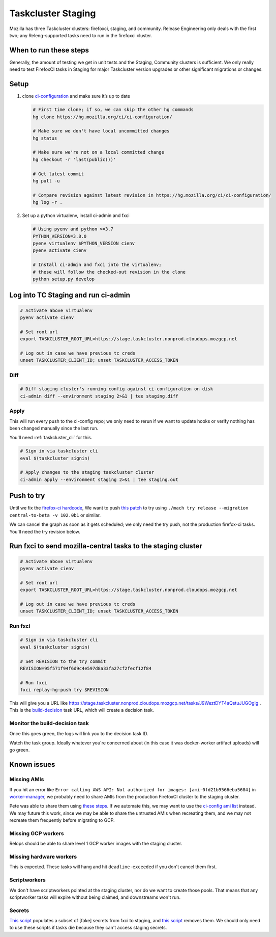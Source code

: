 .. _tc_staging:

Taskcluster Staging
===================

Mozilla has three Taskcluster clusters: firefoxci, staging, and
community. Release Engineering only deals with the first two; any
Releng-supported tasks need to run in the firefoxci cluster.

When to run these steps
-----------------------

Generally, the amount of testing we get in unit tests and the Staging, Community clusters is sufficient. We only really need to test FirefoxCI tasks in Staging for major Taskcluster version upgrades or other significant migrations or changes.

Setup
-----

1. clone
   `ci-configuration <https://hg.mozilla.org/ci/ci-configuration/>`__
   and make sure it’s up to date

   .. code:: bash

      # First time clone; if so, we can skip the other hg commands
      hg clone https://hg.mozilla.org/ci/ci-configuration/

      # Make sure we don't have local uncommitted changes
      hg status

      # Make sure we're not on a local committed change
      hg checkout -r 'last(public())'

      # Get latest commit
      hg pull -u

      # Compare revision against latest revision in https://hg.mozilla.org/ci/ci-configuration/
      hg log -r .

2. Set up a python virtualenv, install ci-admin and fxci

   .. code:: bash

      # Using pyenv and python >=3.7
      PYTHON_VERSION=3.8.0
      pyenv virtualenv $PYTHON_VERSION cienv
      pyenv activate cienv

      # Install ci-admin and fxci into the virtualenv;
      # these will follow the checked-out revision in the clone
      python setup.py develop

Log into TC Staging and run ci-admin
------------------------------------

.. code:: bash

   # Activate above virtualenv
   pyenv activate cienv

   # Set root url
   export TASKCLUSTER_ROOT_URL=https://stage.taskcluster.nonprod.cloudops.mozgcp.net

   # Log out in case we have previous tc creds
   unset TASKCLUSTER_CLIENT_ID; unset TASKCLUSTER_ACCESS_TOKEN

Diff
~~~~

.. code:: bash

   # Diff staging cluster's running config against ci-configuration on disk
   ci-admin diff --environment staging 2>&1 | tee staging.diff

Apply
~~~~~

This will run every push to the ci-config repo; we only need to rerun if we want to update hooks or verify nothing has been changed manually since the last run.

You'll need :ref:`taskcluster_cli` for this.

.. code:: bash

   # Sign in via taskcluster cli
   eval $(taskcluster signin)

   # Apply changes to the staging taskcluster cluster
   ci-admin apply --environment staging 2>&1 | tee staging.out

Push to try
-----------
Until we fix the `firefox-ci hardcode <https://bugzilla.mozilla.org/show_bug.cgi?id=1765661>`__, We want to push `this patch <https://bugzilla.mozilla.org/attachment.cgi?id=9275932>`__ to try using ``./mach try release --migration central-to-beta -v 102.0b1`` or similar.

We can cancel the graph as soon as it gets scheduled; we only need the try push, not the production firefox-ci tasks. You'll need the try revision below.

Run fxci to send mozilla-central tasks to the staging cluster
-------------------------------------------------------------

.. code:: bash

   # Activate above virtualenv
   pyenv activate cienv

   # Set root url
   export TASKCLUSTER_ROOT_URL=https://stage.taskcluster.nonprod.cloudops.mozgcp.net

   # Log out in case we have previous tc creds
   unset TASKCLUSTER_CLIENT_ID; unset TASKCLUSTER_ACCESS_TOKEN

Run fxci
~~~~~~~~

.. code:: bash

   # Sign in via taskcluster cli
   eval $(taskcluster signin)

   # Set REVISION to the try commit
   REVISION=95f571f94f6d9c4e597d8a33fa27cf2fecf12f84

   # Run fxci
   fxci replay-hg-push try $REVISION

This will give you a URL like https://stage.taskcluster.nonprod.cloudops.mozgcp.net/tasks/J9WeztDYT4aQstuJUGOgIg . This is the `build-decision <https://hg.mozilla.org/ci/ci-configuration/file/tip/build-decision>`__ task URL, which will create a decision task.

Monitor the build-decision task
~~~~~~~~~~~~~~~~~~~~~~~~~~~~~~~

Once this goes green, the logs will link you to the decision task ID.

Watch the task group. Ideally whatever you're concerned about (in this case it was docker-worker artifact uploads) will go green.

Known issues
------------

Missing AMIs
~~~~~~~~~~~~

If you hit an error like ``Error calling AWS API: Not authorized for images: [ami-0fd21b9566eba5684]`` in `worker-manager <https://stage.taskcluster.nonprod.cloudops.mozgcp.net/worker-manager/infra%2Fbuild-decision/errors>`__, we probably need to share AMIs from the production FirefoxCI cluster to the staging cluster.

Pete was able to share them using `these steps <https://mozilla-hub.atlassian.net/browse/FCP-53?focusedCommentId=520218>`__. If we automate this, we may want to use the `ci-config ami list <https://hg.mozilla.org/ci/ci-configuration/file/tip/worker-images.yml>`__ instead. We may future this work, since we may be able to share the untrusted AMIs when recreating them, and we may not recreate them frequently before migrating to GCP.

Missing GCP workers
~~~~~~~~~~~~~~~~~~~

Relops should be able to share level 1 GCP worker images with the staging cluster.

Missing hardware workers
~~~~~~~~~~~~~~~~~~~~~~~~

This is expected. These tasks will hang and hit ``deadline-exceeded`` if you don't cancel them first.

Scriptworkers
~~~~~~~~~~~~~

We don't have scriptworkers pointed at the staging cluster, nor do we want to create those pools. That means that any scriptworker tasks will expire without being claimed, and downstreams won't run.

Secrets
~~~~~~~

`This script <https://hg.mozilla.org/build/braindump/file/a16d4c026782aafd47539d01ac900b38456a33f1/taskcluster/copy_secrets_to_staging.py>`__ populates a subset of [fake] secrets from fxci to staging, and `this script <https://hg.mozilla.org/build/braindump/file/a16d4c026782aafd47539d01ac900b38456a33f1/taskcluster/remove_secrets_from_staging.py>`__ removes them. We should only need to use these scripts if tasks die because they can't access staging secrets.
